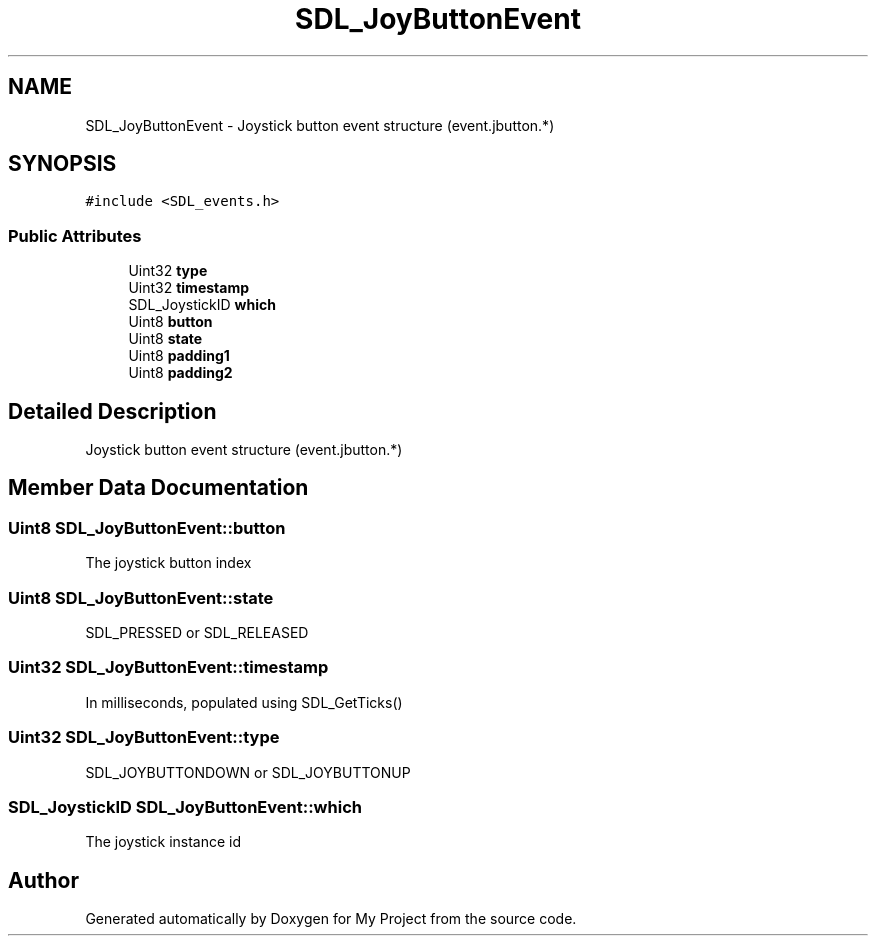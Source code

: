 .TH "SDL_JoyButtonEvent" 3 "Wed Feb 1 2023" "Version Version 0.0" "My Project" \" -*- nroff -*-
.ad l
.nh
.SH NAME
SDL_JoyButtonEvent \- Joystick button event structure (event\&.jbutton\&.*)  

.SH SYNOPSIS
.br
.PP
.PP
\fC#include <SDL_events\&.h>\fP
.SS "Public Attributes"

.in +1c
.ti -1c
.RI "Uint32 \fBtype\fP"
.br
.ti -1c
.RI "Uint32 \fBtimestamp\fP"
.br
.ti -1c
.RI "SDL_JoystickID \fBwhich\fP"
.br
.ti -1c
.RI "Uint8 \fBbutton\fP"
.br
.ti -1c
.RI "Uint8 \fBstate\fP"
.br
.ti -1c
.RI "Uint8 \fBpadding1\fP"
.br
.ti -1c
.RI "Uint8 \fBpadding2\fP"
.br
.in -1c
.SH "Detailed Description"
.PP 
Joystick button event structure (event\&.jbutton\&.*) 
.SH "Member Data Documentation"
.PP 
.SS "Uint8 SDL_JoyButtonEvent::button"
The joystick button index 
.SS "Uint8 SDL_JoyButtonEvent::state"
SDL_PRESSED or SDL_RELEASED 
.SS "Uint32 SDL_JoyButtonEvent::timestamp"
In milliseconds, populated using SDL_GetTicks() 
.SS "Uint32 SDL_JoyButtonEvent::type"
SDL_JOYBUTTONDOWN or SDL_JOYBUTTONUP 
.SS "SDL_JoystickID SDL_JoyButtonEvent::which"
The joystick instance id 

.SH "Author"
.PP 
Generated automatically by Doxygen for My Project from the source code\&.
